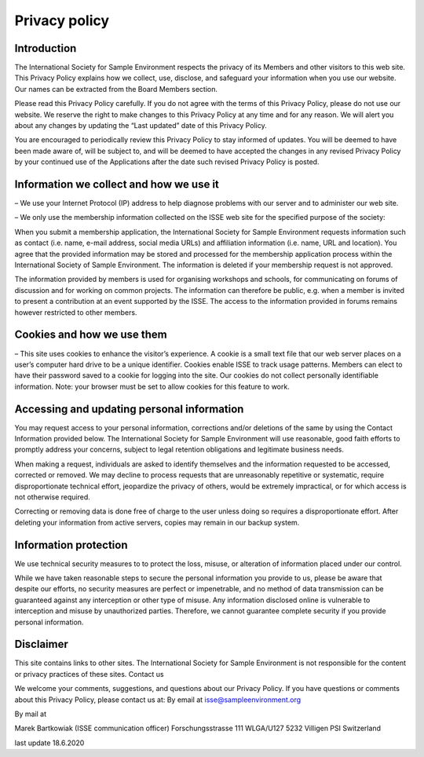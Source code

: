 ==============
Privacy policy
==============

Introduction
------------

The International Society for Sample Environment respects the privacy of its Members and other visitors to this web site. This Privacy Policy explains how we collect, use, disclose, and safeguard your information when you use our website. Our names can be extracted from the Board Members section.

Please read this Privacy Policy carefully. If you do not agree with the terms of this Privacy Policy, please do not use our website. We reserve the right to make changes to this Privacy Policy at any time and for any reason. We will alert you about any changes by updating the “Last updated” date of this Privacy Policy.

You are encouraged to periodically review this Privacy Policy to stay informed of updates. You will be deemed to have been made aware of, will be subject to, and will be deemed to have accepted the changes in any revised Privacy Policy by your continued use of the Applications after the date such revised Privacy Policy is posted.

Information we collect and how we use it
-----------------------------------------

– We use your Internet Protocol (IP) address to help diagnose problems with our server and to administer our web site.

– We only use the membership information collected on the ISSE web site for the specified purpose of the society:

When you submit a membership application, the International Society for Sample Environment requests information such as contact (i.e. name, e-mail address, social media URLs) and affiliation information (i.e. name, URL and location). You agree that the provided information may be stored and processed for the membership application process within the International Society of Sample Environment. The information is deleted if your membership request is not approved.

The information provided by members is used for organising workshops and schools, for communicating on forums of discussion and for working on common projects. The information can therefore be public, e.g. when a member is invited to present a contribution at an event supported by the ISSE. The access to the information provided in forums remains however restricted to other members.

Cookies and how we use them
---------------------------

– This site uses cookies to enhance the visitor’s experience.
A cookie is a small text file that our web server places on a user’s computer hard drive to be a unique identifier. Cookies enable ISSE to track usage patterns. Members can elect to have their password saved to a cookie for logging into the site. Our cookies do not collect personally identifiable information. Note: your browser must be set to allow cookies for this feature to work.

Accessing and updating personal information
-------------------------------------------

You may request access to your personal information, corrections and/or deletions of the same by using the Contact Information provided below. The International Society for Sample Environment will use reasonable, good faith efforts to promptly address your concerns, subject to legal retention obligations and legitimate business needs.


When making a request, individuals are asked to identify themselves and the information requested to be accessed, corrected or removed. We may decline to process requests that are unreasonably repetitive or systematic, require disproportionate technical effort, jeopardize the privacy of others, would be extremely impractical, or for which access is not otherwise required.

Correcting or removing data is done free of charge to the user unless doing so requires a disproportionate effort. After deleting your information from active servers, copies may remain in our backup system.

Information protection
----------------------


We use technical security measures to to protect the loss, misuse, or alteration of information placed under our control.

While we have taken reasonable steps to secure the personal information you provide to us, please be aware that despite our efforts, no security measures are perfect or impenetrable, and no method of data transmission can be guaranteed against any interception or other type of misuse. Any information disclosed online is vulnerable to interception and misuse by unauthorized parties. Therefore, we cannot guarantee complete security if you provide personal information.

Disclaimer
----------

This site contains links to other sites. The International Society for Sample Environment is not responsible for the content or privacy practices of these sites.
Contact us

We welcome your comments, suggestions, and questions about our Privacy Policy. If you have questions or comments about this Privacy Policy, please contact us at:
By email at isse@sampleenvironment.org

By mail at

Marek Bartkowiak (ISSE communication officer)
Forschungsstrasse 111 WLGA/U127
5232 Villigen PSI
Switzerland

last update 18.6.2020

